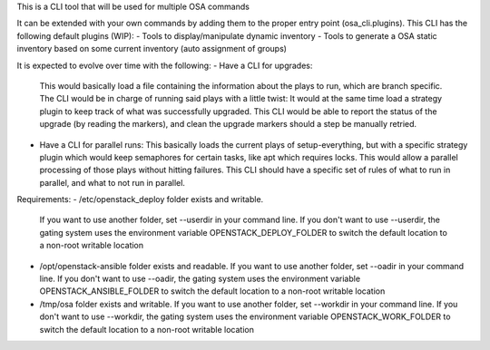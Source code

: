 This is a CLI tool that will be used for multiple OSA commands

It can be extended with your own commands by adding them to the proper entry point (osa_cli.plugins).
This CLI has the following default plugins (WIP):
- Tools to display/manipulate dynamic inventory
- Tools to generate a OSA static inventory based on some current inventory (auto assignment of groups)

It is expected to evolve over time with the following:
- Have a CLI for upgrades:
  This would basically load a file containing the information about the plays to run, which are branch specific.
  The CLI would be in charge of running said plays with a little twist: It would at the same time load a strategy plugin to keep track of what was successfully upgraded.
  This CLI would be able to report the status of the upgrade (by reading the markers), and clean the upgrade markers should a step be manually retried.
- Have a CLI for parallel runs:
  This basically loads the current plays of setup-everything, but with a specific strategy plugin which would keep semaphores for certain tasks, like apt which requires locks.
  This would allow a parallel processing of those plays without hitting failures. This CLI should have a specific set of rules of what to run in parallel, and what to not
  run in parallel.

Requirements:
- /etc/openstack_deploy folder exists and writable.
  If you want to use another folder, set --userdir in your command line.
  If you don't want to use --userdir, the gating system uses the environment variable OPENSTACK_DEPLOY_FOLDER to switch the default location to a non-root writable location
- /opt/openstack-ansible folder exists and readable.
  If you want to use another folder, set --oadir in your command line.
  If you don't want to use --oadir, the gating system uses the environment variable OPENSTACK_ANSIBLE_FOLDER to switch the default location to a non-root writable location
- /tmp/osa folder exists and writable.
  If you want to use another folder, set --workdir in your command line.
  If you don't want to use --workdir, the gating system uses the environment variable OPENSTACK_WORK_FOLDER to switch the default location to a non-root writable location
